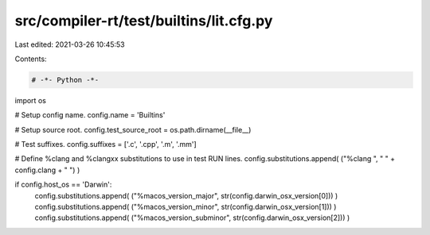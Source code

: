 src/compiler-rt/test/builtins/lit.cfg.py
========================================

Last edited: 2021-03-26 10:45:53

Contents:

.. code-block:: py

    # -*- Python -*-

import os

# Setup config name.
config.name = 'Builtins'

# Setup source root.
config.test_source_root = os.path.dirname(__file__)

# Test suffixes.
config.suffixes = ['.c', '.cpp', '.m', '.mm']

# Define %clang and %clangxx substitutions to use in test RUN lines.
config.substitutions.append( ("%clang ", " " + config.clang + " ") )

if config.host_os == 'Darwin':
  config.substitutions.append( ("%macos_version_major", str(config.darwin_osx_version[0])) )
  config.substitutions.append( ("%macos_version_minor", str(config.darwin_osx_version[1])) )
  config.substitutions.append( ("%macos_version_subminor", str(config.darwin_osx_version[2])) )


